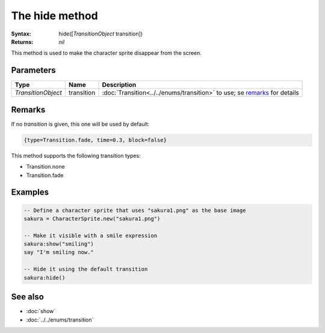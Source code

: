 The hide method
===============

:Syntax: hide([*TransitionObject* transition])
:Returns: *nil*

This method is used to make the character sprite disappear from the screen.


Parameters
^^^^^^^^^^

+--------------------+------------+---------------------------------------------------------------------------+
| Type               | Name       | Description                                                               |
+====================+============+===========================================================================+
| *TransitionObject* | transition | :doc:`Transition<../../enums/transition>` to use; se remarks_ for details |
+--------------------+------------+---------------------------------------------------------------------------+


Remarks
^^^^^^^

If no *transition* is given, this one will be used by default:

.. code-block:: lua

    {type=Transition.fade, time=0.3, block=false}

This method supports the following transition types:

* Transition.none
* Transition.fade


Examples
^^^^^^^^

.. code-block:: lua

    -- Define a character sprite that uses "sakura1.png" as the base image
    sakura = CharacterSprite.new("sakura1.png")

    -- Make it visible with a smile expression
    sakura:show("smiling")
    say "I'm smiling now."

    -- Hide it using the default transition
    sakura:hide()


See also
^^^^^^^^

* :doc:`show`
* :doc:`../../enums/transition`